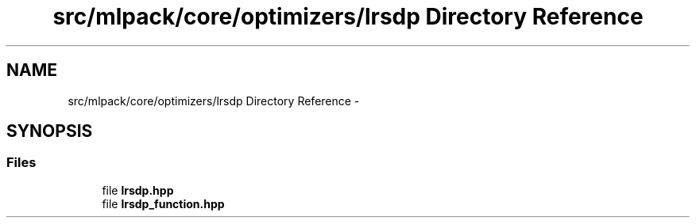 .TH "src/mlpack/core/optimizers/lrsdp Directory Reference" 3 "Sat Mar 14 2015" "Version 1.0.12" "mlpack" \" -*- nroff -*-
.ad l
.nh
.SH NAME
src/mlpack/core/optimizers/lrsdp Directory Reference \- 
.SH SYNOPSIS
.br
.PP
.SS "Files"

.in +1c
.ti -1c
.RI "file \fBlrsdp\&.hpp\fP"
.br
.ti -1c
.RI "file \fBlrsdp_function\&.hpp\fP"
.br
.in -1c

